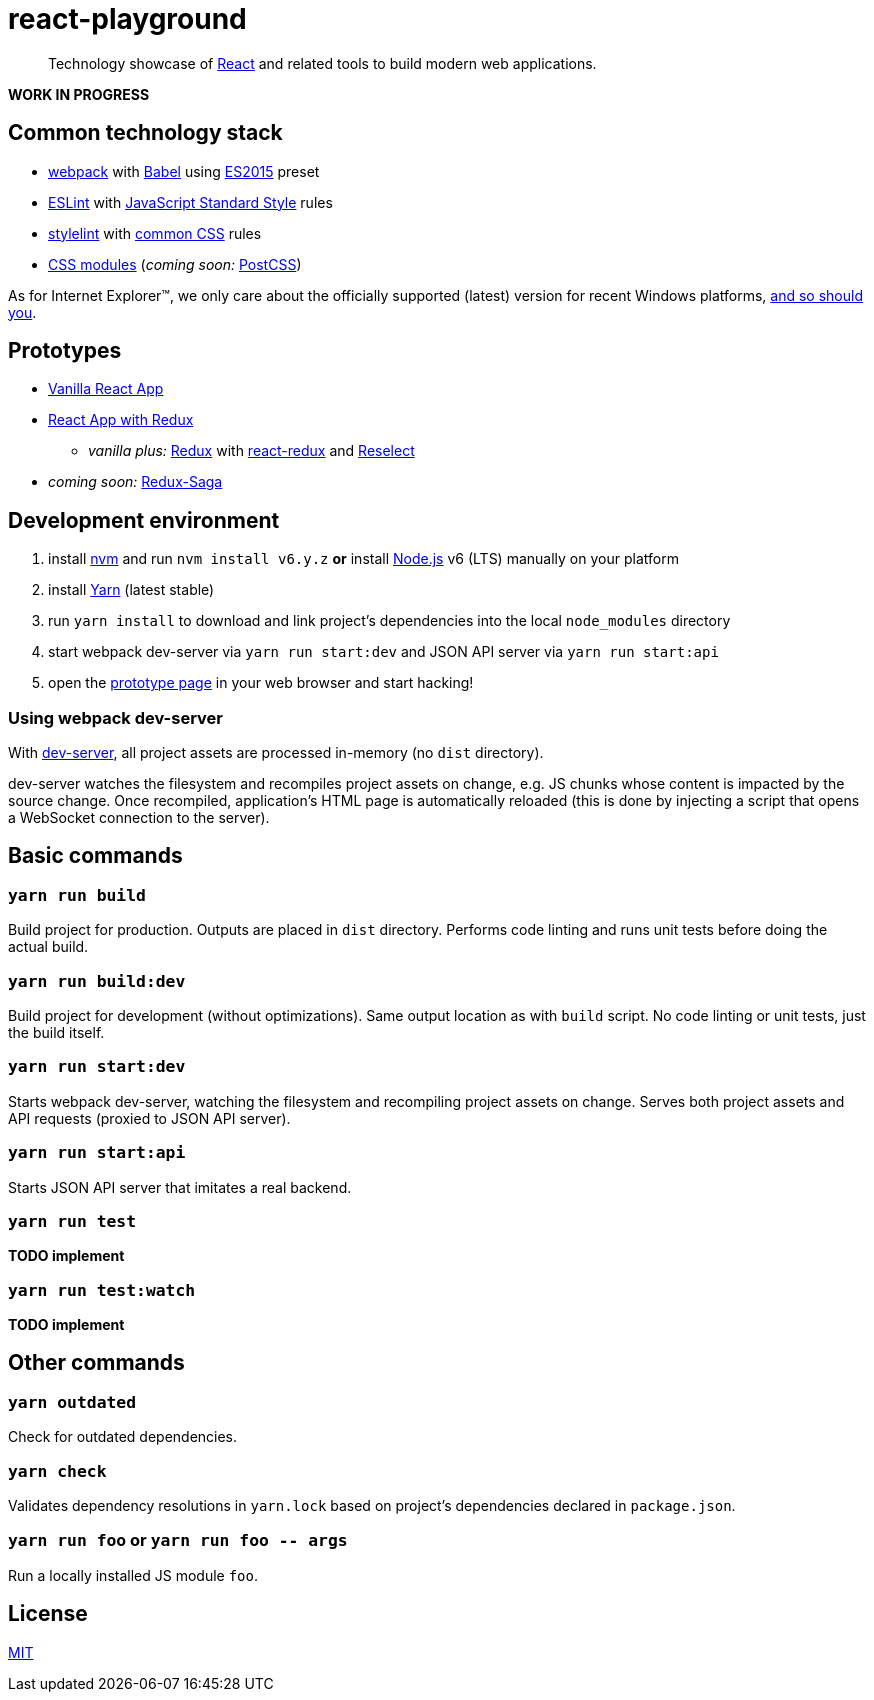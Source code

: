 :node-version: 6
:dev-server-port: 9000

= react-playground

____
Technology showcase of https://facebook.github.io/react/[React] and related tools to build
modern web applications.
____

*WORK IN PROGRESS*

== Common technology stack ==

* https://webpack.js.org/[webpack] with http://babeljs.io/[Babel] using
  https://babeljs.io/docs/plugins/preset-es2015/[ES2015] preset
* http://eslint.org/[ESLint] with https://standardjs.com/[JavaScript Standard Style] rules
* https://stylelint.io/[stylelint] with
  https://github.com/stylelint/stylelint-config-standard[common CSS] rules
* https://github.com/css-modules/css-modules[CSS modules] (_coming soon:_ http://postcss.org/[PostCSS])

As for Internet Explorer(TM), we only care about the officially supported (latest) version for
recent Windows platforms, https://www.xfive.co/blog/stop-supporting-ie10-ie9-ie8/[and so should you].

== Prototypes ==

* http://localhost:{dev-server-port}/vanilla-react.html[Vanilla React App]
* http://localhost:{dev-server-port}/react-redux.html[React App with Redux]
** _vanilla plus:_ http://redux.js.org/[Redux] with https://github.com/reactjs/react-redux[react-redux]
   and https://github.com/reactjs/reselect[Reselect]
* _coming soon:_ https://redux-saga.js.org/[Redux-Saga]

== Development environment ==

. install https://github.com/creationix/nvm[nvm] and run `nvm install v{node-version}.y.z`
  *or* install https://nodejs.org/[Node.js] v{node-version} (LTS) manually on your platform
. install https://yarnpkg.com/[Yarn] (latest stable)
. run `yarn install` to download and link project's dependencies into the local `node_modules`
  directory
. start webpack dev-server via `yarn run start:dev` and JSON API server via `yarn run start:api`
. open the link:#prototypes[prototype page] in your web browser and start hacking!

=== Using webpack dev-server ===

With https://webpack.js.org/configuration/dev-server/[dev-server], all project assets are
processed in-memory (no `dist` directory).

dev-server watches the filesystem and recompiles project assets on change, e.g. JS chunks
whose content is impacted by the source change. Once recompiled, application's HTML page is
automatically reloaded (this is done by injecting a script that opens a WebSocket connection
to the server).

== Basic commands ==

=== `yarn run build` ===

Build project for production. Outputs are placed in `dist` directory. Performs code linting
and runs unit tests before doing the actual build.

=== `yarn run build:dev` ===

Build project for development (without optimizations). Same output location as with `build`
script. No code linting or unit tests, just the build itself.

=== `yarn run start:dev` ===

Starts webpack dev-server, watching the filesystem and recompiling project assets on change.
Serves both project assets and API requests (proxied to JSON API server).

=== `yarn run start:api` ===

Starts JSON API server that imitates a real backend.

=== `yarn run test` ===

*TODO implement*

=== `yarn run test:watch` ===

*TODO implement*

== Other commands ==

=== `yarn outdated` ===

Check for outdated dependencies.

=== `yarn check` ===

Validates dependency resolutions in `yarn.lock` based on project's dependencies declared in
`package.json`.

=== `yarn run foo` or `yarn run foo \-- args` ===

Run a locally installed JS module `foo`.

== License ==

https://github.com/vojtechszocs/react-playground/blob/master/LICENSE[MIT]
